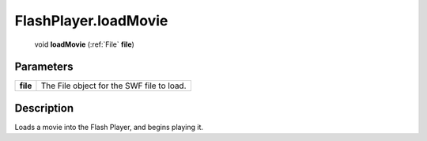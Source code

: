.. _FlashPlayer.loadMovie:

================================================
FlashPlayer.loadMovie
================================================

   void **loadMovie** (:ref:`File` **file**)


Parameters
----------

+----------+-------------------------------------------+
| **file** | The File object for the SWF file to load. |
+----------+-------------------------------------------+



Description
-----------

Loads a movie into the Flash Player, and begins playing it.




